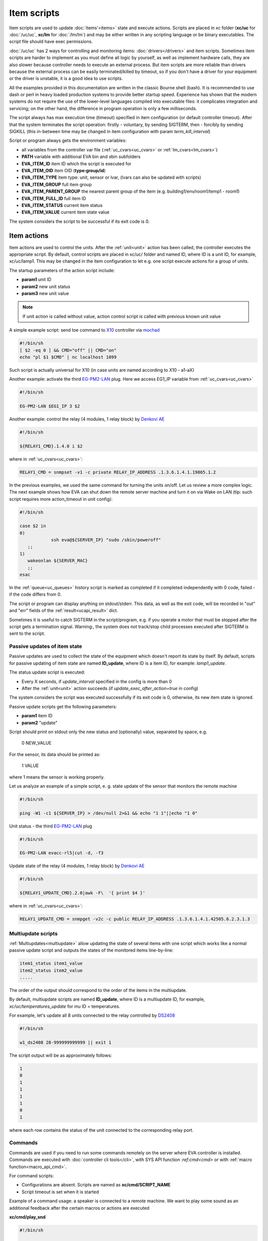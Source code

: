 Item scripts
************

Item scripts are used to update :doc:`items'<items>` state and execute actions.
Scripts are placed in xc folder (**xc/uc** for :doc:`/uc/uc`, **xc/lm** for
:doc:`/lm/lm`) and may be either written in any scripting language or be binary
executables. The script file should have exec permissions.

:doc:`/uc/uc` has 2 ways for controlling and monitoring items:
:doc:`drivers</drivers>` and item scripts. Sometimes item scripts are harder to
implement as you must define all logic by yourself, as well as implement
hardware calls, they are also slower because controller needs to execute an
external process. But item scripts are more reliable than drivers because the
external process can be easily terminated/killed by timeout, so if you don't
have a driver for your equipment or the driver is unstable, it is a good idea
to use scripts.

All the examples provided in this documentation are written in the classic
Bourne shell (bash). It is recommended to use dash or perl in heavy loaded
production systems to provide better startup speed. Experience has shown that
the modern systems do not require the use of the lower-level languages compiled
into executable files: it complicates integration and servicing; on the
other hand, the difference in program operation is only a few milliseconds.

The script always has max execution time (timeout) specified in item
configuration (or default controller timeout). After that the system terminates
the script operation: firstly - voluntary, by sending SIGTERM, then - forcibly
by sending SIGKILL (this in-between time may be changed in item configuration
with param *term_kill_interval*)

Script or program always gets the environment variables:

* all variables from the controller var file (:ref:`uc_cvars<uc_cvars>` or
  :ref:`lm_cvars<lm_cvars>`)
* **PATH** variable with additional EVA bin and xbin subfolders
* **EVA_ITEM_ID** item ID which the script is executed for
* **EVA_ITEM_OID** item OID (**type:group/id**)
* **EVA_ITEM_TYPE** item type: unit, sensor or lvar, (lvars can also be
  updated with scripts)
* **EVA_ITEM_GROUP** full item group
* **EVA_ITEM_PARENT_GROUP** the nearest parent group of the item (e.g.
  building1/env/room1/temp1 - room1)
* **EVA_ITEM_FULL_ID** full item ID
* **EVA_ITEM_STATUS** current item status
* **EVA_ITEM_VALUE** current item state value

The system considers the script to be successful if its exit code is 0.

Item actions
------------

Item actions are used to control the units. After the :ref:`unit<unit>` action
has been called, the controller executes the appropriate script. By default,
control scripts are placed in xc/uc/ folder and named ID, where ID is a unit
ID, for example, xc/uc/lamp1. This may be changed in the item configuration to
let e.g. one script execute actions for a group of units.

The startup parameters of the action script include:

* **param1** unit ID
* **param2** new unit status
* **param3** new unit value

.. note::

    If unit action is called without value, action control script is called
    with previous known unit value

A simple example script: send toe command to `X10
<https://en.wikipedia.org/wiki/X10>`_ controller via `mochad
<https://sourceforge.net/projects/mochad/>`_

.. code-block:: bash

    #!/bin/sh
    [ $2 -eq 0 ] && CMD="off" || CMD="on"
    echo "pl $1 $CMD" | nc localhost 1099

Such script is actually universal for X10 (in case units are named according to
X10 - a1-aX)

Another example: activate the third `EG-PM2-LAN
<http://energenie.com/item.aspx?id=7557>`_ plug. Here we access EG1_IP variable
from :ref:`uc_cvars<uc_cvars>`

.. code-block:: bash

    #!/bin/sh
     
    EG-PM2-LAN $EG1_IP 3 $2

Another example: control the relay (4 modules, 1 relay block) by `Denkovi
AE <http://denkovi.com/relay-boards>`_

.. code-block:: bash

    #!/bin/sh
    
    ${RELAY1_CMD}.1.4.0 i $2

where in :ref:`uc_cvars<uc_cvars>`:

.. code-block:: bash

    RELAY1_CMD = snmpset -v1 -c private RELAY_IP_ADDRESS .1.3.6.1.4.1.19865.1.2

In the previous examples, we used the same command for turning the units
on/off. Let us review a more complex logic. The next example shows how EVA can
shut down the remote server machine and turn it on via Wake on LAN (tip: such
script requires more action_timeout in unit config):

.. code-block:: bash

    #!/bin/sh
    
    case $2 in
    0)
		ssh eva@${SERVER_IP} "sudo /sbin/poweroff"
       ;;
    1)
       wakeonlan ${SERVER_MAC}
       ;;
    esac

In the :ref:`queue<uc_queues>` history script is marked as completed if it
completed independently with 0 code, failed - if the code differs from 0.

The script or program can display anything on stdout/stderr. This data, as well
as the exit code, will be recorded in "out" and "err" fields of the
:ref:`result<ucapi_result>` dict.

Sometimes it is useful to catch SIGTERM in the script/program, e.g. if you
operate a motor that must be stopped after the script gets a termination
signal. Warning:, the system does not track/stop child processes executed after
SIGTERM is sent to the script.

Passive updates of item state
=============================

Passive updates are used to collect the state of the equipment which doesn't
report its state by itself. By default, scripts for passive updating of item
state are named **ID_update**, where ID is a item ID, for example:
*lamp1_update*.

The status update script is executed:

* Every X seconds, if *update_interval* specified in the config is more than 0
* After the :ref:`unit<unit>` action succeeds (if
  *update_exec_after_action=true* in config)

The system considers the script was executed successfully if its exit code is
0, otherwise, its new item state is ignored.

Passive update scripts get the following parameters:

* **param1** item ID
* **param2** "update"

Script should print on stdout only the new status and (optionally) value,
separated by space, e.g.

    0 NEW_VALUE

For the sensor, its data should be printed as:

    1 VALUE

where 1 means the sensor is working properly.

Let us analyze an example of a simple script, e. g. state update of the sensor
that monitors the remote machine

.. code-block:: bash

    #!/bin/sh
    
    ping -W1 -c1 ${SERVER_IP} > /dev/null 2>&1 && echo "1 1"||echo "1 0"

Unit status - the third `EG-PM2-LAN <http://energenie.com/item.aspx?id=7557>`_
plug

.. code-block:: bash

    #!/bin/sh

    EG-PM2-LAN evacc-rl5|cut -d, -f3

Update state of the relay (4 modules, 1 relay block) by `Denkovi
AE <http://denkovi.com/relay-boards>`_

.. code-block:: bash

    #!/bin/sh

    ${RELAY1_UPDATE_CMD}.2.0|awk -F\  '{ print $4 }'

where in :ref:`uc_cvars<uc_cvars>`:

.. code-block:: bash

    RELAY1_UPDATE_CMD = snmpget -v2c -c public RELAY_IP_ADDRESS .1.3.6.1.4.1.42505.6.2.3.1.3

Multiupdate scripts
===================

:ref:`Multiupdates<multiupdate>` allow updating the state of several items with
one script which works like a normal passive update script and outputs the
states of the monitored items line-by-line:

.. code-block:: bash

    item1_status item1_value
    item2_status item2_value
    .....

The order of the output should correspond to the order of the items in the
multiupdate.

By default, multiupdate scripts are named **ID_update**, where ID is a
multiupdate ID, for example, *xc/uc/temperatures_update* for mu ID =
temperatures.

For example, let's update all 8 units connected to the relay controlled by
`DS2408 <https://datasheets.maximintegrated.com/en/ds/DS2408.pdf>`_

.. code-block:: bash

    #!/bin/sh

    w1_ds2408 28-999999999999 || exit 1

The script output will be as approximately follows:

.. code-block:: bash

    1
    0
    1
    1
    1
    1
    0
    1

where each row contains the status of the unit connected to the corresponding
relay port.

.. _cmd:

Commands
========

Commands are used if you need to run some commands remotely on the server where
EVA controller is installed. Commands are executed with :doc:`controller cli
tools</cli>`, with SYS API function :`ref`:`cmd<cmd>` or with :ref:`macro
function<macro_api_cmd>`.

For command scripts:

* Configurations are absent. Scripts are named as **xc/cmd/SCRIPT_NAME**
* Script timeout is set when it is started

Example of a command usage: a speaker is connected to a remote machine. We
want to play some sound as an additional feedback after the certain macros or
actions are executed

**xc/cmd/play_snd**

.. code-block:: bash

    #!/bin/sh

    GAIN=-7

    killall play > /dev/null 2>&1 && killall -9 play > /dev/null 2>&1
    play /data/snd/$1.wav gain ${GAIN}

when you call the command, the sound file_name will be played. If you want to
wait until the playback is over add w=15 to API call i.e. to wait 15 seconds
before continuing.

